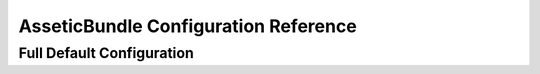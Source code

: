 .. index::
   pair: Assetic; Configuration Reference

AsseticBundle Configuration Reference
=====================================

Full Default Configuration
~~~~~~~~~~~~~~~~~~~~~~~~~~

.. configuration-block::

    .. code-block:: yaml

        assetic:
            debug:                %kernel.debug%
            use_controller:
                enabled:              %kernel.debug%
                profiler:             false
            read_from:            %kernel.root_dir%/../web
            write_to:             %assetic.read_from%
            java:                 /usr/bin/java
            node:                 /usr/bin/node
            ruby:                 /usr/bin/ruby
            sass:                 /usr/bin/sass
            # An key-value pair of any number of named elements
            variables:
                some_name:                 []
            bundles:

                # Defaults (all currently registered bundles):
                - FrameworkBundle
                - SecurityBundle
                - TwigBundle
                - MonologBundle
                - SwiftmailerBundle
                - DoctrineBundle
                - AsseticBundle
                - ...
            assets:
                # An array of named assets (e.g. some_asset, some_other_asset)
                some_asset:
                    inputs:               []
                    filters:              []
                    options:
                        # A key-value array of options and values
                        some_option_name: []
            filters:

                # An array of named filters (e.g. some_filter, some_other_filter)
                some_filter:                 []
            twig:
                functions:
                    # An array of named functions (e.g. some_function, some_other_function)
                    some_function:                 []